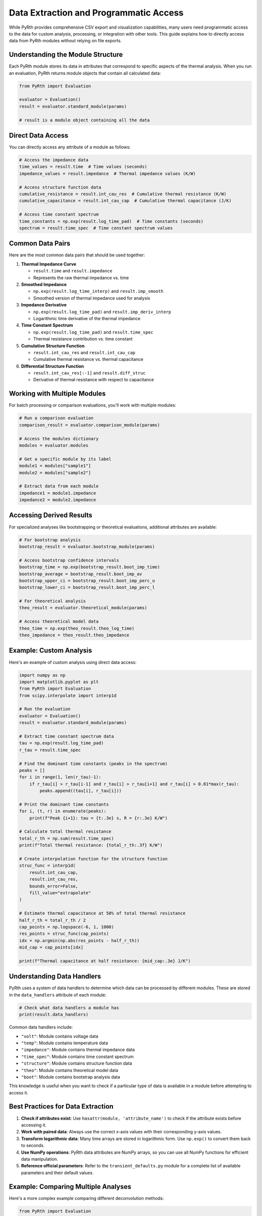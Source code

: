 Data Extraction and Programmatic Access
=========================================

While PyRth provides comprehensive CSV export and visualization capabilities, many users need programmatic access to the data for custom analysis, processing, or integration with other tools. This guide explains how to directly access data from PyRth modules without relying on file exports.

Understanding the Module Structure
------------------------------------

Each PyRth module stores its data in attributes that correspond to specific aspects of the thermal analysis. When you run an evaluation, PyRth returns module objects that contain all calculated data:

.. code-block:: python

    from PyRth import Evaluation
    
    evaluator = Evaluation()
    result = evaluator.standard_module(params)
    
    # result is a module object containing all the data

Direct Data Access
--------------------

You can directly access any attribute of a module as follows:

.. code-block:: python

    # Access the impedance data
    time_values = result.time  # Time values (seconds)
    impedance_values = result.impedance  # Thermal impedance values (K/W)
    
    # Access structure function data
    cumulative_resistance = result.int_cau_res  # Cumulative thermal resistance (K/W)
    cumulative_capacitance = result.int_cau_cap  # Cumulative thermal capacitance (J/K)
    
    # Access time constant spectrum
    time_constants = np.exp(result.log_time_pad)  # Time constants (seconds)
    spectrum = result.time_spec  # Time constant spectrum values

Common Data Pairs
------------------

Here are the most common data pairs that should be used together:

1. **Thermal Impedance Curve**
   
   - ``result.time`` and ``result.impedance``
   - Represents the raw thermal impedance vs. time

2. **Smoothed Impedance**
   
   - ``np.exp(result.log_time_interp)`` and ``result.imp_smooth``
   - Smoothed version of thermal impedance used for analysis

3. **Impedance Derivative**
   
   - ``np.exp(result.log_time_pad)`` and ``result.imp_deriv_interp``
   - Logarithmic time derivative of the thermal impedance

4. **Time Constant Spectrum**
   
   - ``np.exp(result.log_time_pad)`` and ``result.time_spec``
   - Thermal resistance contribution vs. time constant

5. **Cumulative Structure Function**
   
   - ``result.int_cau_res`` and ``result.int_cau_cap``
   - Cumulative thermal resistance vs. thermal capacitance

6. **Differential Structure Function**
   
   - ``result.int_cau_res[:-1]`` and ``result.diff_struc``
   - Derivative of thermal resistance with respect to capacitance

Working with Multiple Modules
--------------------------------

For batch processing or comparison evaluations, you'll work with multiple modules:

.. code-block:: python

    # Run a comparison evaluation
    comparison_result = evaluator.comparison_module(params)
    
    # Access the modules dictionary
    modules = evaluator.modules
    
    # Get a specific module by its label
    module1 = modules["sample1"]
    module2 = modules["sample2"]
    
    # Extract data from each module
    impedance1 = module1.impedance
    impedance2 = module2.impedance

Accessing Derived Results
----------------------------

For specialized analyses like bootstrapping or theoretical evaluations, additional attributes are available:

.. code-block:: python

    # For bootstrap analysis
    bootstrap_result = evaluator.bootstrap_module(params)
    
    # Access bootstrap confidence intervals
    bootstrap_time = np.exp(bootstrap_result.boot_imp_time)
    bootstrap_average = bootstrap_result.boot_imp_av
    bootstrap_upper_ci = bootstrap_result.boot_imp_perc_u
    bootstrap_lower_ci = bootstrap_result.boot_imp_perc_l
    
    # For theoretical analysis
    theo_result = evaluator.theoretical_module(params)
    
    # Access theoretical model data
    theo_time = np.exp(theo_result.theo_log_time)
    theo_impedance = theo_result.theo_impedance

Example: Custom Analysis
---------------------------

Here's an example of custom analysis using direct data access:

.. code-block:: python

    import numpy as np
    import matplotlib.pyplot as plt
    from PyRth import Evaluation
    from scipy.interpolate import interp1d
    
    # Run the evaluation
    evaluator = Evaluation()
    result = evaluator.standard_module(params)
    
    # Extract time constant spectrum data
    tau = np.exp(result.log_time_pad)
    r_tau = result.time_spec
    
    # Find the dominant time constants (peaks in the spectrum)
    peaks = []
    for i in range(1, len(r_tau)-1):
        if r_tau[i] > r_tau[i-1] and r_tau[i] > r_tau[i+1] and r_tau[i] > 0.01*max(r_tau):
            peaks.append((tau[i], r_tau[i]))
    
    # Print the dominant time constants
    for i, (t, r) in enumerate(peaks):
        print(f"Peak {i+1}: tau = {t:.3e} s, R = {r:.3e} K/W")
    
    # Calculate total thermal resistance
    total_r_th = np.sum(result.time_spec)
    print(f"Total thermal resistance: {total_r_th:.3f} K/W")
    
    # Create interpolation function for the structure function
    struc_func = interp1d(
        result.int_cau_cap, 
        result.int_cau_res, 
        bounds_error=False, 
        fill_value="extrapolate"
    )
    
    # Estimate thermal capacitance at 50% of total thermal resistance
    half_r_th = total_r_th / 2
    cap_points = np.logspace(-6, 1, 1000)
    res_points = struc_func(cap_points)
    idx = np.argmin(np.abs(res_points - half_r_th))
    mid_cap = cap_points[idx]
    
    print(f"Thermal capacitance at half resistance: {mid_cap:.3e} J/K")

Understanding Data Handlers
-----------------------------

PyRth uses a system of data handlers to determine which data can be processed by different modules. These are stored in the ``data_handlers`` attribute of each module:

.. code-block:: python

    # Check what data handlers a module has
    print(result.data_handlers)

Common data handlers include:

- ``"volt"``: Module contains voltage data
- ``"temp"``: Module contains temperature data
- ``"impedance"``: Module contains thermal impedance data
- ``"time_spec"``: Module contains time constant spectrum
- ``"structure"``: Module contains structure function data
- ``"theo"``: Module contains theoretical model data
- ``"boot"``: Module contains bootstrap analysis data

This knowledge is useful when you want to check if a particular type of data is available in a module before attempting to access it.

Best Practices for Data Extraction
-------------------------------------

1. **Check if attributes exist**: Use ``hasattr(module, 'attribute_name')`` to check if the attribute exists before accessing it.

2. **Work with paired data**: Always use the correct x-axis values with their corresponding y-axis values.

3. **Transform logarithmic data**: Many time arrays are stored in logarithmic form. Use ``np.exp()`` to convert them back to seconds.

4. **Use NumPy operations**: PyRth data attributes are NumPy arrays, so you can use all NumPy functions for efficient data manipulation.

5. **Reference official parameters**: Refer to the ``transient_defaults.py`` module for a complete list of available parameters and their default values.

Example: Comparing Multiple Analyses
---------------------------------------

Here's a more complex example comparing different deconvolution methods:

.. code-block:: python

    from PyRth import Evaluation
    import matplotlib.pyplot as plt
    import numpy as np
    
    # Base parameters
    base_params = {
        "data": measurement_data,
        "input_mode": "impedance",
        "label": "comparison"
    }
    
    # Create evaluator
    evaluator = Evaluation()
    
    # Run analyses with different deconvolution methods
    methods = ["bayesian", "fourier", "lasso"]
    results = {}
    
    for method in methods:
        params = base_params.copy()
        params["deconv_mode"] = method
        params["label"] = f"{method}_method"
        results[method] = evaluator.standard_module(params)
    
    # Extract and compare structure functions
    plt.figure(figsize=(10, 6))
    
    for method, result in results.items():
        plt.plot(
            result.int_cau_cap, 
            result.int_cau_res, 
            label=f"{method.capitalize()} Method"
        )
    
    plt.xscale('log')
    plt.xlabel('Thermal Capacitance (J/K)')
    plt.ylabel('Thermal Resistance (K/W)')
    plt.title('Structure Function Comparison Between Deconvolution Methods')
    plt.legend()
    plt.grid(True, which="both", ls="--")
    plt.tight_layout()
    plt.show()